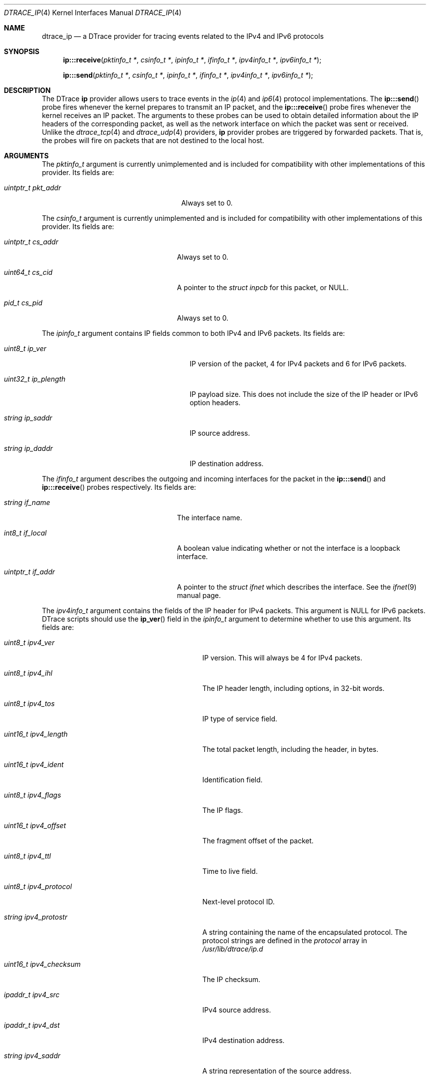 .\" Copyright (c) 2015 Mark Johnston <markj@FreeBSD.org>
.\" All rights reserved.
.\"
.\" Redistribution and use in source and binary forms, with or without
.\" modification, are permitted provided that the following conditions
.\" are met:
.\" 1. Redistributions of source code must retain the above copyright
.\"    notice, this list of conditions and the following disclaimer.
.\" 2. Redistributions in binary form must reproduce the above copyright
.\"    notice, this list of conditions and the following disclaimer in the
.\"    documentation and/or other materials provided with the distribution.
.\"
.\" THIS SOFTWARE IS PROVIDED BY THE AUTHOR AND CONTRIBUTORS ``AS IS'' AND
.\" ANY EXPRESS OR IMPLIED WARRANTIES, INCLUDING, BUT NOT LIMITED TO, THE
.\" IMPLIED WARRANTIES OF MERCHANTABILITY AND FITNESS FOR A PARTICULAR PURPOSE
.\" ARE DISCLAIMED.  IN NO EVENT SHALL THE AUTHOR OR CONTRIBUTORS BE LIABLE
.\" FOR ANY DIRECT, INDIRECT, INCIDENTAL, SPECIAL, EXEMPLARY, OR CONSEQUENTIAL
.\" DAMAGES (INCLUDING, BUT NOT LIMITED TO, PROCUREMENT OF SUBSTITUTE GOODS
.\" OR SERVICES; LOSS OF USE, DATA, OR PROFITS; OR BUSINESS INTERRUPTION)
.\" HOWEVER CAUSED AND ON ANY THEORY OF LIABILITY, WHETHER IN CONTRACT, STRICT
.\" LIABILITY, OR TORT (INCLUDING NEGLIGENCE OR OTHERWISE) ARISING IN ANY WAY
.\" OUT OF THE USE OF THIS SOFTWARE, EVEN IF ADVISED OF THE POSSIBILITY OF
.\" SUCH DAMAGE.
.\"
.\" $FreeBSD: releng/11.1/share/man/man4/dtrace_ip.4 292265 2015-12-15 13:29:05Z brueffer $
.\"
.Dd September 14, 2015
.Dt DTRACE_IP 4
.Os
.Sh NAME
.Nm dtrace_ip
.Nd a DTrace provider for tracing events related to the IPv4 and IPv6 protocols
.Sh SYNOPSIS
.Fn ip:::receive "pktinfo_t *" "csinfo_t *" "ipinfo_t *" "ifinfo_t *" \
    "ipv4info_t *" "ipv6info_t *"
.Fn ip:::send "pktinfo_t *" "csinfo_t *" "ipinfo_t *" "ifinfo_t *" \
    "ipv4info_t *" "ipv6info_t *"
.Sh DESCRIPTION
The DTrace
.Nm ip
provider allows users to trace events in the
.Xr ip 4
and
.Xr ip6 4
protocol implementations.
The
.Fn ip:::send
probe fires whenever the kernel prepares to transmit an IP packet, and the
.Fn ip:::receive
probe fires whenever the kernel receives an IP packet.
The arguments to these probes can be used to obtain detailed information about
the IP headers of the corresponding packet, as well as the network interface on
which the packet was sent or received.
Unlike the
.Xr dtrace_tcp 4
and
.Xr dtrace_udp 4
providers,
.Nm ip
provider probes are triggered by forwarded packets.
That is, the probes will fire on packets that are not destined to the local
host.
.Sh ARGUMENTS
The
.Vt pktinfo_t
argument is currently unimplemented and is included for compatibility with other
implementations of this provider.
Its fields are:
.Bl -tag -width "uintptr_t pkt_addr" -offset indent
.It Vt uintptr_t pkt_addr
Always set to 0.
.El
.Pp
The
.Vt csinfo_t
argument is currently unimplemented and is included for compatibility with other
implementations of this provider.
Its fields are:
.Bl -tag -width "uintptr_t cs_addr" -offset indent
.It Vt uintptr_t cs_addr
Always set to 0.
.It Vt uint64_t cs_cid
A pointer to the
.Vt struct inpcb
for this packet, or
.Dv NULL .
.It Vt pid_t cs_pid
Always set to 0.
.El
.Pp
The
.Vt ipinfo_t
argument contains IP fields common to both IPv4 and IPv6 packets.
Its fields are:
.Bl -tag -width "uint32_t ip_plength" -offset indent
.It Vt uint8_t ip_ver
IP version of the packet, 4 for IPv4 packets and 6 for IPv6 packets.
.It Vt uint32_t ip_plength
IP payload size.
This does not include the size of the IP header or IPv6 option headers.
.It Vt string ip_saddr
IP source address.
.It Vt string ip_daddr
IP destination address.
.El
.Pp
The
.Vt ifinfo_t
argument describes the outgoing and incoming interfaces for the packet in the
.Fn ip:::send
and
.Fn ip:::receive
probes respectively.
Its fields are:
.Bl -tag -width "uintptr_t if_addr" -offset indent
.It Vt string if_name
The interface name.
.It Vt int8_t if_local
A boolean value indicating whether or not the interface is a loopback interface.
.It Vt uintptr_t if_addr
A pointer to the
.Vt struct ifnet
which describes the interface.
See the
.Xr ifnet 9
manual page.
.El
.Pp
The
.Vt ipv4info_t
argument contains the fields of the IP header for IPv4 packets.
This argument is
.Dv NULL
for IPv6 packets.
DTrace scripts should use the
.Fn ip_ver
field in the
.Vt ipinfo_t
argument to determine whether to use this argument.
Its fields are:
.Bl -tag -width "uint16_t ipv4_checksum" -offset indent
.It Vt uint8_t ipv4_ver
IP version.
This will always be 4 for IPv4 packets.
.It Vt uint8_t ipv4_ihl
The IP header length, including options, in 32-bit words.
.It Vt uint8_t ipv4_tos
IP type of service field.
.It Vt uint16_t ipv4_length
The total packet length, including the header, in bytes.
.It Vt uint16_t ipv4_ident
Identification field.
.It Vt uint8_t ipv4_flags
The IP flags.
.It Vt uint16_t ipv4_offset
The fragment offset of the packet.
.It Vt uint8_t ipv4_ttl
Time to live field.
.It Vt uint8_t ipv4_protocol
Next-level protocol ID.
.It Vt string ipv4_protostr
A string containing the name of the encapsulated protocol.
The protocol strings are defined in the
.Va protocol
array in
.Pa /usr/lib/dtrace/ip.d
.It Vt uint16_t ipv4_checksum
The IP checksum.
.It Vt ipaddr_t ipv4_src
IPv4 source address.
.It Vt ipaddr_t ipv4_dst
IPv4 destination address.
.It Vt string ipv4_saddr
A string representation of the source address.
.It Vt string ipv4_daddr
A string representation of the destination address.
.It Vt ipha_t *ipv4_hdr
A pointer to the raw IPv4 header.
.El
.Pp
The
.Vt ipv6info_t
argument contains the fields of the IP header for IPv6 packets.
Its fields are not set for IPv4 packets; as with the
.Vt ipv4info_t
argument, the
.Fn ip_ver
field should be used to determine whether this argument is valid.
Its fields are:
.Bl -tag -width "uint16_t ipv4_checksum" -offset indent
.It Vt uint8_t ipv6_ver
IP version.
This will always be 6 for IPv6 packets.
.It Vt uint8_t ipv6_tclass
The traffic class, used to set the differentiated services codepoint and
extended congestion notification flags.
.It Vt uint32_t ipv6_flow
The flow label of the packet.
.It Vt uint16_t ipv6_plen
The IP payload size, including extension headers, in bytes.
.It Vt uint8_t ipv6_nexthdr
An identifier for the type of the next header.
.It Vt string ipv6_nextstr
A string representation of the type of the next header.
.It Vt uint8_t ipv6_hlim
The hop limit.
.It Vt ip6_addr_t *ipv6_src
IPv6 source address.
.It Vt ip6_addr_t *ipv6_dst
IPv6 destination address.
.It Vt string ipv6_saddr
A string representation of the source address.
.It Vt string ipv6_daddr
A string representation of the destination address.
.It Vt struct ip6_hdr *ipv6_hdr
A pointer to the raw IPv6 header.
.El
.Sh FILES
.Bl -tag -width "/usr/lib/dtrace/ip.d" -compact
.It Pa /usr/lib/dtrace/ip.d
DTrace type and translator definitions for the
.Nm ip
provider.
.El
.Sh EXAMPLES
The following script counts received packets by remote host address.
.Bd -literal -offset indent
ip:::receive
{
        @num[args[2]->ip_saddr] = count();
}
.Ed
.Pp
This script will print some details of each IP packet as it is sent or received
by the kernel:
.Bd -literal -offset indent
#pragma D option quiet
#pramga D option switchrate=10Hz

dtrace:::BEGIN
{
        printf(" %10s %30s    %-30s %8s %6s\\n", "DELTA(us)", "SOURCE",
            "DEST", "INT", "BYTES");
        last = timestamp;
}

ip:::send
{
        this->elapsed = (timestamp - last) / 1000;
        printf(" %10d %30s -> %-30s %8s %6d\\n", this->elapsed,
            args[2]->ip_saddr, args[2]->ip_daddr, args[3]->if_name,
            args[2]->ip_plength);
        last = timestamp;
}

ip:::receive
{
        this->elapsed = (timestamp - last) / 1000;
        printf(" %10d %30s <- %-30s %8s %6d\\n", this->elapsed,
            args[2]->ip_daddr, args[2]->ip_saddr, args[3]->if_name,
            args[2]->ip_plength);
        last = timestamp;
}
.Ed
.Sh COMPATIBILITY
This provider is compatible with the
.Nm ip
providers found in Solaris and Darwin.
.Sh SEE ALSO
.Xr dtrace 1 ,
.Xr dtrace_tcp 4 ,
.Xr dtrace_udp 4 ,
.Xr ip 4 ,
.Xr ip6 4 ,
.Xr ifnet 9 ,
.Xr SDT 9
.Sh HISTORY
The
.Nm ip
provider first appeared in
.Fx
10.0.
.Sh AUTHORS
This manual page was written by
.An Mark Johnston Aq Mt markj@FreeBSD.org .
